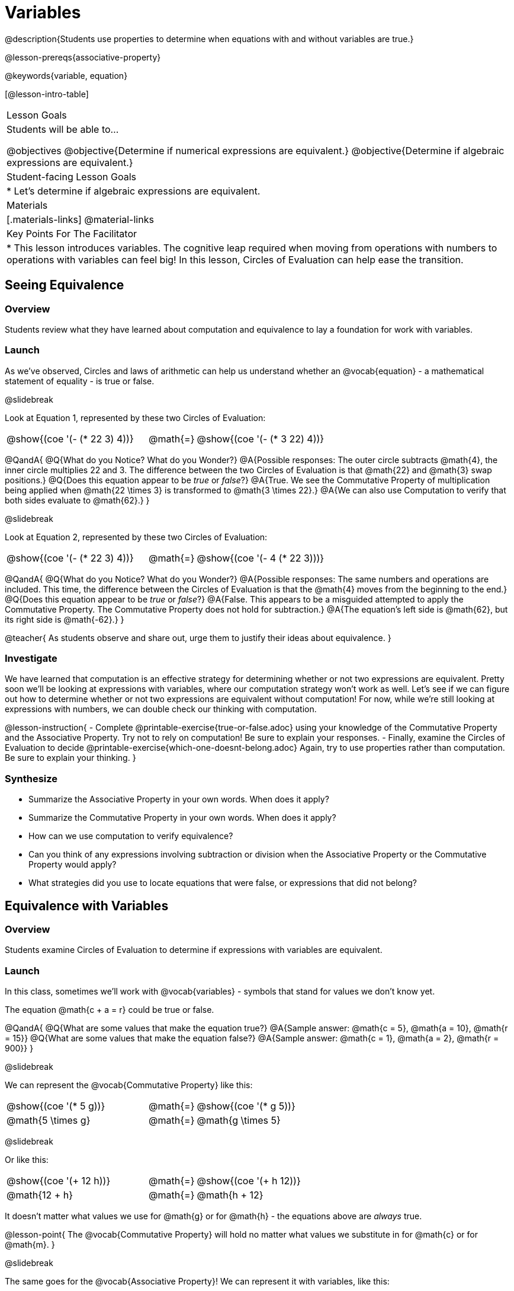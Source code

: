 = Variables

@description{Students use properties to determine when equations with and without variables are true.}

@lesson-prereqs{associative-property}

@keywords{variable, equation}

[@lesson-intro-table]
|===

| Lesson Goals
| Students will be able to...

@objectives
@objective{Determine if numerical expressions are equivalent.}
@objective{Determine if algebraic expressions are equivalent.}

| Student-facing Lesson Goals
|

* Let's determine if algebraic expressions are equivalent.


| Materials
|[.materials-links]
@material-links

| Key Points For The Facilitator
|
* This lesson introduces variables. The cognitive leap required when moving from operations with numbers to operations with variables can feel big! In this lesson, Circles of Evaluation can help ease the transition.
|===

== Seeing Equivalence

=== Overview
Students review what they have learned about computation and equivalence to lay a foundation for work with variables.

=== Launch
As we've observed, Circles and laws of arithmetic can help us understand whether an @vocab{equation} - a mathematical statement of equality - is true or false.

@slidebreak

Look at Equation 1, represented by these two Circles of Evaluation:

[.embedded, cols=">.^3,^.^1,<.^3", grid="none", stripes="none" frame="none"]
|===
|@show{(coe '(- (* 22 3) 4))}	| @math{=} | @show{(coe '(- (* 3 22) 4))}
|===

@QandA{
@Q{What do you Notice? What do you Wonder?}
@A{Possible responses: The outer circle subtracts @math{4}, the inner circle multiplies 22 and 3. The difference between the two Circles of Evaluation is that @math{22} and @math{3} swap positions.}
@Q{Does this equation appear to be _true_ or _false_?}
@A{True. We see the Commutative Property of multiplication being applied when @math{22 \times 3} is transformed to @math{3 \times 22}.}
@A{We can also use Computation to verify that both sides evaluate to @math{62}.}
}

@slidebreak

Look at Equation 2, represented by these two Circles of Evaluation:

[.embedded, cols=">.^3,^.^1,<.^3", grid="none", stripes="none" frame="none"]
|===
|@show{(coe '(- (* 22 3) 4))}	| @math{=} | @show{(coe '(- 4 (* 22 3)))}
|===

@QandA{
@Q{What do you Notice? What do you Wonder?}
@A{Possible responses: The same numbers and operations are included. This time, the difference between the Circles of Evaluation is that the @math{4} moves from the beginning to the end.}
@Q{Does this equation appear to be _true_ or _false_?}
@A{False. This appears to be a misguided attempted to apply the Commutative Property. The Commutative Property does not hold for subtraction.}
@A{The equation's left side is @math{62}, but its right side is @math{-62}.}
}

@teacher{
As students observe and share out, urge them to justify their ideas about equivalence.
}

=== Investigate

We have learned that computation is an effective strategy for determining whether or not two expressions are equivalent. Pretty soon we'll be looking at expressions with variables, where our computation strategy won't work as well. Let's see if we can figure out how to determine whether or not two expressions are equivalent without computation! For now, while we're still looking at expressions with numbers, we can double check our thinking with computation.

@lesson-instruction{
- Complete @printable-exercise{true-or-false.adoc} using your knowledge of the Commutative Property and the Associative Property. Try not to rely on computation! Be sure to explain your responses.
- Finally, examine the Circles of Evaluation to decide @printable-exercise{which-one-doesnt-belong.adoc} Again, try to use properties rather than computation. Be sure to explain your thinking.
}

=== Synthesize

- Summarize the Associative Property in your own words. When does it apply?
- Summarize the Commutative Property in your own words. When does it apply?
- How can we use computation to verify equivalence?
- Can you think of any expressions involving subtraction or division when the Associative Property or the Commutative Property would apply?
- What strategies did you use to locate equations that were false, or expressions that did not belong?


== Equivalence with Variables

=== Overview
Students examine Circles of Evaluation to determine if expressions with variables are equivalent.

=== Launch

In this class, sometimes we’ll work with @vocab{variables} - symbols that stand for values we don’t know yet.

The equation @math{c + a = r} could be true or false.

@QandA{
@Q{What are some values that make the equation true?}
@A{Sample answer: @math{c = 5}, @math{a = 10}, @math{r = 15}}
@Q{What are some values that make the equation false?}
@A{Sample answer: @math{c = 1}, @math{a = 2}, @math{r = 900}}
}

@slidebreak

We can represent the @vocab{Commutative Property} like this:

[.embedded, cols=">.^3,^.^1,<.^3", grid="none", stripes="none" frame="none"]
|===
|@show{(coe '(* 5 g))}	| @math{=} | @show{(coe '(* g 5))}
| @math{5 \times g} 	| @math{=} | @math{g \times 5}
|===

@slidebreak

Or like this:

[.embedded, cols=">.^3,^.^1,<.^3", grid="none", stripes="none" frame="none"]
|===
|@show{(coe '(+ 12 h))}	| @math{=} | @show{(coe '(+ h 12))}
| @math{12 + h} 			| @math{=} | @math{h + 12}
|===

It doesn't matter what values we use for @math{g} or for @math{h} - the equations above are _always_ true.

@lesson-point{
The @vocab{Commutative Property} will hold no matter what values we substitute in for @math{c} or for @math{m}.
}

@slidebreak

The same goes for the @vocab{Associative Property}! We can represent it with variables, like this:

[.embedded, cols=">.^3,^.^1,<.^3", grid="none", stripes="none" frame="none"]
|===
|@show{(coe '(* 2 (* 3 c)))}	| @math{=} | @show{(coe '(* (* 2 3) c))}
| @math{2 \times (3 \times c)} 	| @math{=} | @math{(2 \times 3) \times c}
|===

@slidebreak

Or like this:

[.embedded, cols=">.^3,^.^1,<.^3", grid="none", stripes="none" frame="none"]
|===
|@show{(coe '(+ 5 (+ 6 m)))}	| @math{=} | @show{(coe '(+ (+ 5 6) m))}
| @math{5 + (6 + m)} 			| @math{=} | @math{(5 + 6) + m}
|===

@slidebreak

These examples above show us that the Commutative and Associative properties are in fact more powerful than sheer computation. We can't use computation to prove that @math{12 + h} and @math{h + 12} are equivalent  – because without knowing what @math{h} is, we can't evaluate the expression! Commutativity lets us prove that these expressions are equivalent even with variables.

=== Investigate

@teacher{
The activities below invite students to apply their knowledge of the Commutative and Associative Properties in equations and Circles of Evaluation _that include variables_. For some students, this cognitive leap can be a challenging one. These pages parallel those in the previous section to make this transition a bit smoother.
}

@lesson-instruction{
- Complete @printable-exercise{true-or-false-variables.adoc} using your knowledge of the Associative Property and the Commutative Property.
- Done early? Substitute in numbers to confirm your response. _The ability to make substitutions to check equivalence is an extremely valuable skill!_
- Decide @printable-exercise{which-one-doesnt-belong-variables.adoc}. Be sure to explain your thinking.
}

@teacher{
If students get stuck, ask: What do you notice, at first glance? What makes the Circles of Evaluation alike? What makes them different?
}

@slidebreak

@lesson-instruction{
- On @printable-exercise{arrows-and-props.adoc}, each arrow represents a transformation from an expression to an equivalent expression.
- Label each arrow with the type of transformation that you observe: Associative Property ("AP"), Commutative Property ("CP"), or Computation ("Comp").
}

=== Synthesize

@QandA{
@Q{Are equations with variables always true?}
@A{No. If we see a representation of the Associative Property or the Commutative Property, then yes. An equation such as @math{j - y = y - j} is only sometimes true. And an equation like @math{g \times 0 = 600} is never true.}
@Q{What does it mean for two expressions with variables to be equivalent?}
@A{When two expressions with variables are equivalent, that means that *no matter what number we substitute in,* we will still get the same result.}
}

== Programming Exploration: Variables

=== Overview

Students learn about examples in @proglang, and use their new knowledge to think explore variables, commutativity, and associativity.

=== Launch

@lesson-instruction{
- Open the @starter-file{variables-code}.
- On @printable-exercise{variables-code.adoc}, record what you Notice and what you Wonder about the starter file.
- Let's share out some of our Noticings and Wonderings.
}

@slidebreak

Here are some common Noticings. Is there anything on this list that you _didn't_ notice?

- The first section includes variable definitions. @ifproglang{pyret}{When we define variables in Pyret, we use an equal sign.}
- The second section includes four examples. @ifproglang{pyret}{When we want to represent equality but _not_ a definition, we use `==`.}
- Some words are in bold.
- Some words are in different colors and have @ifproglang{pyret}{hashes}@ifproglang{wescheme}{semicolons} in front of them.
- In the starter file, all four examples are labeled as `true`.
@ifproglang{pyret}{- The examples end with `end`.}

@slidebreak

@lesson-instruction{
- Return to your starter file and click "Run".
- With your partner, respond to questions 2 through 10 on @printable-exercise{variables-code.adoc}.
}

@teacher{
As students work, encourage them to interact with the starter file! They are free to change definitions, edit examples, and hit "Run" as many times as needed. If they break something, they can always open a fresh copy of the file.

Reading the messages that appear encourages students to think deeply about the Commutative Property *and* gives students exposure to tests - bits of code used to verify that code is working as we would expect. Examples and tests are widely used in programming! We explore examples in greater depth in @lesson-link{functions-examples-definitions}.
}


=== Investigate

@lesson-instruction{
- Open the @starter-file{variables-code2}
- On @printable-exercise{variables-code2.adoc}, record what you Notice and what you Wonder about the starter file.
- Let's share out some of our Noticings and Wonderings.
}

@teacher{
As students share, encourage them to draw on discoveries made during @printable-exercise{variables-code.adoc}. You can prompt them by inviting them to consider how this starter file is different from the first one that they explored.
}

@slidebreak

@lesson-instruction{
- Predict what will happen when you hit "Run".
- Record your prediction by circling one of the options listed in Q2 on @printable-exercise{variables-code2.adoc}.
- Let's share and discuss our predictions.
}

@teacher{
Students have a tendency to skip over the "prediction" part of these worksheets, but talking about predictions before diving into the code is really valuable! Discuss student predictions as a whole class, or have students talk with their partner.
}

@slidebreak

@lesson-instruction{
Complete the rest of the page with your partner.
}

=== Synthesize

- Using @proglang allows us to test variables in algebraic expressions easily and efficiently. In your own words, describe _how_ you tested different variables - and how you interpreted the results that @proglang produced.
- In @proglang, what does it mean for a test to pass? What does it mean for a test to fail?
- What did this programming exploration teach you about the Commutative and Associative Properties?
